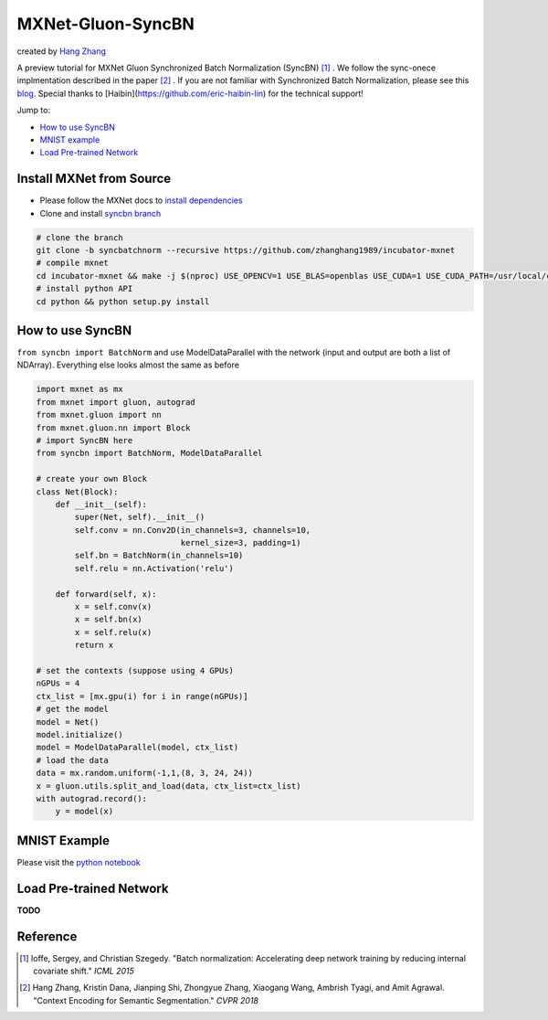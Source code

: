MXNet-Gluon-SyncBN
==================
created by `Hang Zhang <http://hangzh.com/>`_

A preview tutorial for MXNet Gluon Synchronized Batch Normalization (SyncBN) [1]_ . We follow the sync-onece implmentation described in the paper [2]_ . If you are not familiar with Synchronized Batch Normalization, please see this `blog <http://hangzh.com/SynchronizeBN/>`_. Special thanks to [Haibin](https://github.com/eric-haibin-lin) for the technical support!

Jump to:

- `How to use SyncBN`_
- `MNIST example <https://github.com/zhanghang1989/MXNet-Gluon-SyncBN/blob/master/mnist.ipynb>`_
- `Load Pre-trained Network`_

Install MXNet from Source
-------------------------

* Please follow the MXNet docs to `install dependencies <http://mxnet.incubator.apache.org/install/index.html>`_
* Clone and install `syncbn branch <https://github.com/zhanghang1989/incubator-mxnet/tree/syncbn>`_

.. code:: bash

    # clone the branch
    git clone -b syncbatchnorm --recursive https://github.com/zhanghang1989/incubator-mxnet
    # compile mxnet
    cd incubator-mxnet && make -j $(nproc) USE_OPENCV=1 USE_BLAS=openblas USE_CUDA=1 USE_CUDA_PATH=/usr/local/cuda USE_CUDNN=1
    # install python API
    cd python && python setup.py install

How to use SyncBN
-----------------

``from syncbn import BatchNorm`` and  use ModelDataParallel with the network (input and output are both a list of NDArray). Everything else looks almost the same as before

.. code:: python

    import mxnet as mx
    from mxnet import gluon, autograd
    from mxnet.gluon import nn
    from mxnet.gluon.nn import Block
    # import SyncBN here
    from syncbn import BatchNorm, ModelDataParallel

    # create your own Block
    class Net(Block):
        def __init__(self):
            super(Net, self).__init__()
            self.conv = nn.Conv2D(in_channels=3, channels=10,
                                  kernel_size=3, padding=1)
            self.bn = BatchNorm(in_channels=10)
            self.relu = nn.Activation('relu')

        def forward(self, x):
            x = self.conv(x)
            x = self.bn(x)
            x = self.relu(x)
            return x

    # set the contexts (suppose using 4 GPUs)
    nGPUs = 4
    ctx_list = [mx.gpu(i) for i in range(nGPUs)]
    # get the model
    model = Net()
    model.initialize()
    model = ModelDataParallel(model, ctx_list)
    # load the data
    data = mx.random.uniform(-1,1,(8, 3, 24, 24))
    x = gluon.utils.split_and_load(data, ctx_list=ctx_list)
    with autograd.record():
        y = model(x)


MNIST Example
-------------

Please visit the `python notebook <https://github.com/zhanghang1989/MXNet-Gluon-SyncBN/blob/master/mnist.ipynb>`_

Load Pre-trained Network
------------------------

**TODO**

Reference
---------

.. [1] Ioffe, Sergey, and Christian Szegedy. "Batch normalization: Accelerating deep network training by reducing internal covariate shift." *ICML 2015*

.. [2] Hang Zhang, Kristin Dana, Jianping Shi, Zhongyue Zhang, Xiaogang Wang, Ambrish Tyagi, and Amit Agrawal. "Context Encoding for Semantic Segmentation." *CVPR 2018*
